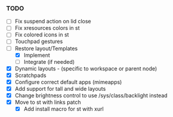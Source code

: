 *** TODO
  - [ ] Fix suspend action on lid close
  - [ ] Fix xresources colors in st
  - [ ] Fix colored icons in st
  - [ ] Touchpad gestures
  - [-] Restore layout/Templates
      - [X] Implement
      - [ ] Integrate (if needed)
  - [X] Dynamic layouts - (specific to workspace or parent node)
  - [X] Scratchpads
  - [X] Configure correct default apps (mimeapps)
  - [X] Add support for tall and wide layouts
  - [X] Change brightness control to use /sys/class/backlight instead
  - [X] Move to st with links patch
    - [X] Add install macro for st with xurl
